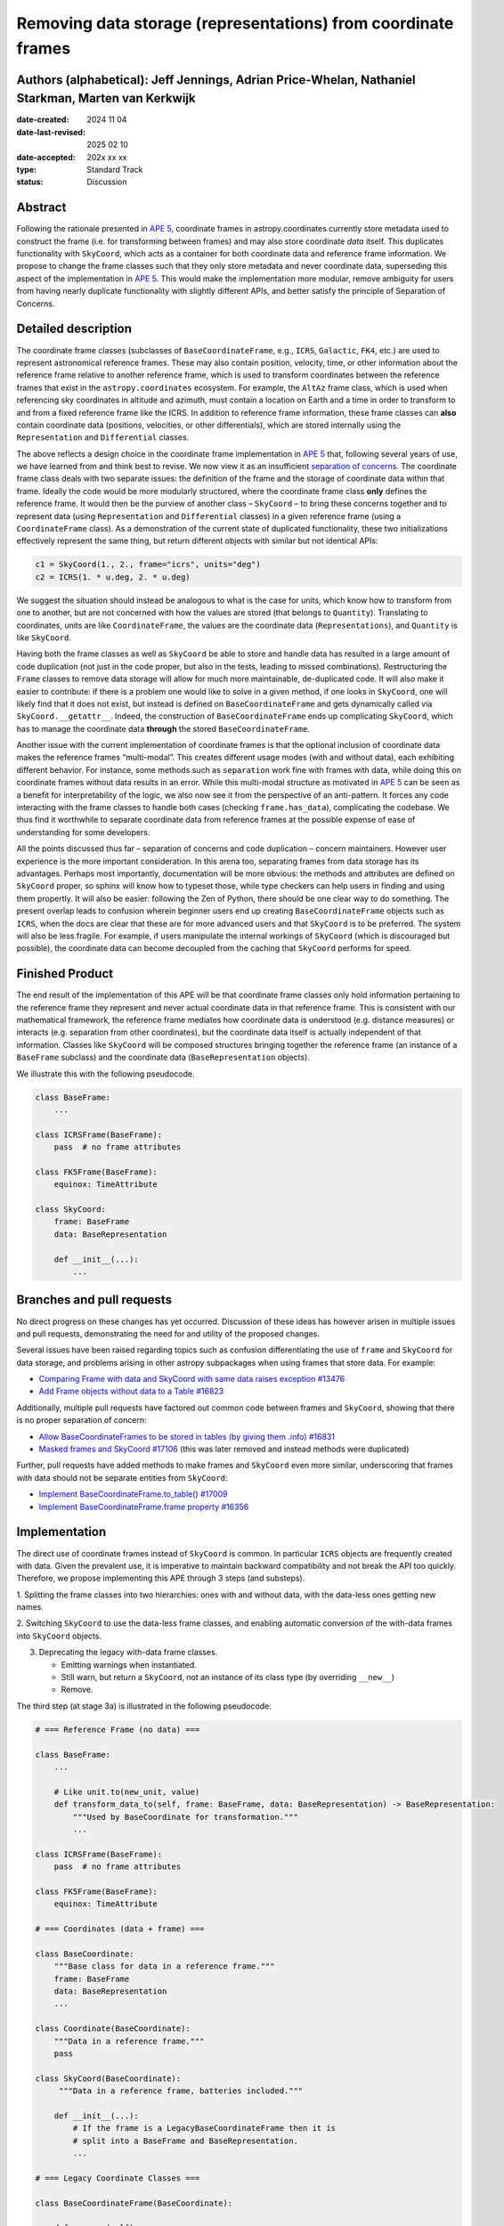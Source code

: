 Removing data storage (representations) from coordinate frames
==============================================================

Authors (alphabetical): Jeff Jennings, Adrian Price-Whelan, Nathaniel Starkman, Marten van Kerkwijk
---------------------------------------------------------------------------------------------------

:date-created: 2024 11 04
:date-last-revised: 2025 02 10
:date-accepted: 202x xx xx
:type: Standard Track
:status: Discussion

Abstract
--------
Following the rationale presented in `APE 5 <https://github.com/astropy/astropy-APEs/blob/main/APE5.rst>`_,
coordinate frames in astropy.coordinates currently store metadata used to construct the
frame (i.e. for transforming between frames) and may also store coordinate *data* itself.
This duplicates functionality with ``SkyCoord``, which acts as a container for both
coordinate data and reference frame information. We propose to change the frame classes
such that they only store metadata and never coordinate data, superseding this aspect 
of the implementation in `APE 5 <https://github.com/astropy/astropy-APEs/blob/main/APE5.rst>`_. 
This would make the implementation more modular, remove ambiguity for users from having 
nearly duplicate functionality with slightly different APIs, and better satisfy the 
principle of Separation of Concerns.

Detailed description
--------------------
The coordinate frame classes (subclasses of ``BaseCoordinateFrame``, e.g., ``ICRS``,
``Galactic``, ``FK4``, etc.) are used to represent astronomical reference frames. These
may also contain position, velocity, time, or other information about the reference frame
relative to another reference frame, which is used to transform coordinates between the
reference frames that exist in the ``astropy.coordinates`` ecosystem. For example, the
``AltAz`` frame class, which is used when referencing sky coordinates in altitude and
azimuth, must contain a location on Earth and a time in order to transform to and from a
fixed reference frame like the ICRS. In addition to reference frame information, these
frame classes can **also** contain coordinate data (positions, velocities, or other
differentials), which are stored internally using the ``Representation`` and
``Differential`` classes.

The above reflects a design choice in the coordinate frame implementation in 
`APE 5 <https://github.com/astropy/astropy-APEs/blob/main/APE5.rst>`_ that, following 
several years of use, we have learned from and think best to revise. We now view it as an 
insufficient `separation of concerns <https://en.wikipedia.org/wiki/Separation_of_concerns>`_.
The coordinate frame class deals with two separate issues: the definition of the frame
and the storage of coordinate data within that frame. Ideally the code would be more
modularly structured, where the coordinate frame class **only** defines the reference
frame. It would then be the purview of another class – ``SkyCoord`` – to bring these
concerns together and to represent data (using ``Representation`` and ``Differential``
classes) in a given reference frame (using a ``CoordinateFrame`` class). As a demonstration
of the current state of duplicated functionality, these two initializations effectively
represent the same thing, but return different objects with similar but not identical
APIs:

.. code-block:: python

    c1 = SkyCoord(1., 2., frame="icrs", units="deg")
    c2 = ICRS(1. * u.deg, 2. * u.deg)

We suggest the situation should instead be analogous to what is the case for units,
which know how to transform from one to another, but are not concerned with how the
values are stored (that belongs to ``Quantity``). Translating to coordinates, units are
like ``CoordinateFrame``, the values are the coordinate data (``Representations``), and
``Quantity`` is like ``SkyCoord``.

Having both the frame classes as well as ``SkyCoord`` be able to store and handle data
has resulted in a large amount of code duplication (not just in the code proper, but
also in the tests, leading to missed combinations). Restructuring the ``Frame`` classes
to remove data storage will allow for much more maintainable, de-duplicated code. It
will also make it easier to contribute: if there is a problem one would like to solve
in a given method, if one looks in ``SkyCoord``, one will likely find that it does not
exist, but instead is defined on ``BaseCoordinateFrame`` and gets dynamically called via
``SkyCoord.__getattr__``. Indeed, the construction of ``BaseCoordinateFrame`` ends up
complicating ``SkyCoord``, which has to manage the coordinate data **through** the stored
``BaseCoordinateFrame``.

Another issue with the current implementation of coordinate frames is that the optional
inclusion of coordinate data makes the reference frames “multi-modal”. This creates
different usage modes (with and without data), each exhibiting different behavior. For
instance, some methods such as ``separation`` work fine with frames with data, while
doing this on coordinate frames without data results in an error. While this multi-modal 
structure as motivated in `APE 5 <https://github.com/astropy/astropy-APEs/blob/main/APE5.rst>`_ 
can be seen as a benefit for interpretability of the logic, we also now see it from the
perspective of an anti-pattern. It forces any code interacting with the frame classes 
to handle both cases (checking ``frame.has_data``), complicating the codebase. We thus 
find it worthwhile to separate coordinate data from reference frames at the possible 
expense of ease of understanding for some developers.

All the points discussed thus far – separation of concerns and code duplication –
concern maintainers. However user experience is the more important consideration. In
this arena too, separating frames from data storage has its advantages. Perhaps most
importantly, documentation will be more obvious: the methods and attributes are defined
on ``SkyCoord`` proper, so sphinx will know how to typeset those, while type checkers
can help users in finding and using them propertly. It will also be easier:
following the Zen of Python, there should be one clear way to do something. The present
overlap leads to confusion wherein beginner users end up creating ``BaseCoordinateFrame``
objects such as ``ICRS``, when the docs are clear that these are for more advanced users
and that ``SkyCoord`` is to be preferred.
The system will also be less fragile. For example, if users manipulate the 
internal workings of ``SkyCoord`` (which is discouraged but possible), the coordinate 
data can become decoupled from the caching that ``SkyCoord`` performs for speed.

Finished Product
----------------
The end result of the implementation of this APE will be that coordinate frame classes
only hold information pertaining to the reference frame they represent and never actual
coordinate data in that reference frame. This is consistent with our mathematical
framework, the reference frame mediates how coordinate data is understood (e.g. distance
measures) or interacts (e.g. separation from other coordinates), but the coordinate data
itself is actually independent of that information. Classes like ``SkyCoord`` will be
composed structures bringing together the reference frame (an instance of a
``BaseFrame`` subclass) and the coordinate data (``BaseRepresentation`` objects).

We illustrate this with the following pseudocode.

.. code-block:: python

    class BaseFrame:
        ...

    class ICRSFrame(BaseFrame):
        pass  # no frame attributes

    class FK5Frame(BaseFrame):
        equinox: TimeAttribute

    class SkyCoord:
        frame: BaseFrame
        data: BaseRepresentation

        def __init__(...):
            ...

Branches and pull requests
--------------------------
No direct progress on these changes has yet occurred. Discussion of these ideas has
however arisen in multiple issues and pull requests, demonstrating the need for and
utility of the proposed changes.

Several issues have been raised regarding topics such as confusion differentiating the
use of ``frame`` and ``SkyCoord`` for data storage, and problems arising in other astropy
subpackages when using frames that store data. For example:

- `Comparing Frame with data and SkyCoord with same data raises exception #13476 <https://github.com/astropy/astropy/issues/13476>`_
- `Add Frame objects without data to a Table #16823 <https://github.com/astropy/astropy/issues/16823>`_

Additionally, multiple pull requests have factored out common code between frames and
``SkyCoord``, showing that there is no proper separation of concern:

- `Allow BaseCoordinateFrames to be stored in tables (by giving them .info) #16831 <https://github.com/astropy/astropy/pull/16831>`_
- `Masked frames and SkyCoord #17106 <https://github.com/astropy/astropy/pull/17016>`_ (this was later removed and instead methods were duplicated)

Further, pull requests have added methods to make frames and ``SkyCoord`` even more
similar, underscoring that frames *with* data should not be separate entities from
``SkyCoord``:

- `Implement BaseCoordinateFrame.to_table() #17009 <https://github.com/astropy/astropy/pull/17009>`_
- `Implement BaseCoordinateFrame.frame property #16356 <https://github.com/astropy/astropy/pull/16356>`_

Implementation
--------------
The direct use of coordinate frames instead of ``SkyCoord`` is common. In particular
``ICRS`` objects are frequently created with data. Given the prevalent use, it is imperative
to maintain backward compatibility and not break the API too quickly. Therefore, we
propose implementing this APE through 3 steps (and substeps).

1. Splitting the frame classes into two hierarchies: ones with and without data, with
the data-less ones getting new names.

2. Switching ``SkyCoord`` to use the data-less frame classes, and enabling automatic
conversion of the with-data frames into ``SkyCoord`` objects.

3. Deprecating the legacy with-data frame classes.

   - Emitting warnings when instantiated.

   - Still warn, but return a ``SkyCoord``, not an instance of its class type (by overriding ``__new__``)

   - Remove.

The third step (at stage 3a) is illustrated in the following pseudocode:

.. code-block:: python

    # === Reference Frame (no data) ===

    class BaseFrame:
        ...

        # Like unit.to(new_unit, value)
        def transform_data_to(self, frame: BaseFrame, data: BaseRepresentation) -> BaseRepresentation:
            """Used by BaseCoordinate for transformation."""
            ...

    class ICRSFrame(BaseFrame):
        pass  # no frame attributes

    class FK5Frame(BaseFrame):
        equinox: TimeAttribute

    # === Coordinates (data + frame) ===

    class BaseCoordinate:
        """Base class for data in a reference frame."""
        frame: BaseFrame
        data: BaseRepresentation
        ...

    class Coordinate(BaseCoordinate):
        """Data in a reference frame."""
        pass

    class SkyCoord(BaseCoordinate):
         """Data in a reference frame, batteries included."""

        def __init__(...):
            # If the frame is a LegacyBaseCoordinateFrame then it is
            # split into a BaseFrame and BaseRepresentation.
            ...

    # === Legacy Coordinate Classes ===

    class BaseCoordinateFrame(BaseCoordinate):

        def __new__(self):
            warnings.warn("Please use SkyCoord")

        @abstractpropery # implemented on subclasses
        def frame(self) -> BaseFrame:
            ...

    class ICRS(BaseCoordinateFrame, ICRSFrame):
        ...

    class FK5(BaseCoordinateFrame, FK5Frame):
        ...
